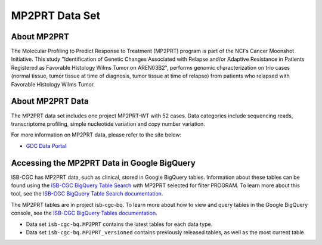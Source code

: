 *****************
MP2PRT Data Set
*****************

About MP2PRT
------------------------------------------------------------------------

The Molecular Profiling to Predict Response to Treatment (MP2PRT) program is part of the NCI's Cancer Moonshot Initiative. This study "Identification of Genetic Changes Associated with Relapse and/or Adaptive Resistance in Patients Registered as Favorable Histology Wilms Tumor on AREN03B2", performs genomic characterization on trio cases (normal tissue, tumor tissue at time of diagnosis, tumor tissue at time of relapse) from patients who relapsed with Favorable Histology Wilms Tumor. 

About MP2PRT Data
---------------------------------------------------------------------------------

The MP2PRT data set includes one project MP2PRT-WT with 52 cases. Data categories include sequencing reads, transcriptome profiling, simple nucleotide variation and copy number variation.

For more information on MP2PRT data, please refer to the site below:

- `GDC Data Portal <https://portal.gdc.cancer.gov/projects?filters=%7B%22op%22%3A%22and%22%2C%22content%22%3A%5B%7B%22op%22%3A%22in%22%2C%22content%22%3A%7B%22field%22%3A%22projects.program.name%22%2C%22value%22%3A%5B%22MP2PRT%22%5D%7D%7D%5D%7D>`_


Accessing the MP2PRT Data in Google BigQuery
------------------------------------------------

ISB-CGC has MP2PRT data, such as clinical, stored in Google BigQuery tables. Information about these tables can be found using the `ISB-CGC BigQuery Table Search <https://isb-cgc.appspot.com/bq_meta_search/>`_ with MP2PRT selected for filter PROGRAM. To learn more about this tool, see the `ISB-CGC BigQuery Table Search documentation <../BigQueryTableSearchUI.html>`_.

The MP2PRT tables are in project isb-cgc-bq. To learn more about how to view and query tables in the Google BigQuery console, see the `ISB-CGC BigQuery Tables documentation <../BigQuery.html>`_.

- Data set ``isb-cgc-bq.MP2PRT`` contains the latest tables for each data type.
- Data set ``isb-cgc-bq.MP2PRT_versioned`` contains previously released tables, as well as the most current table.
